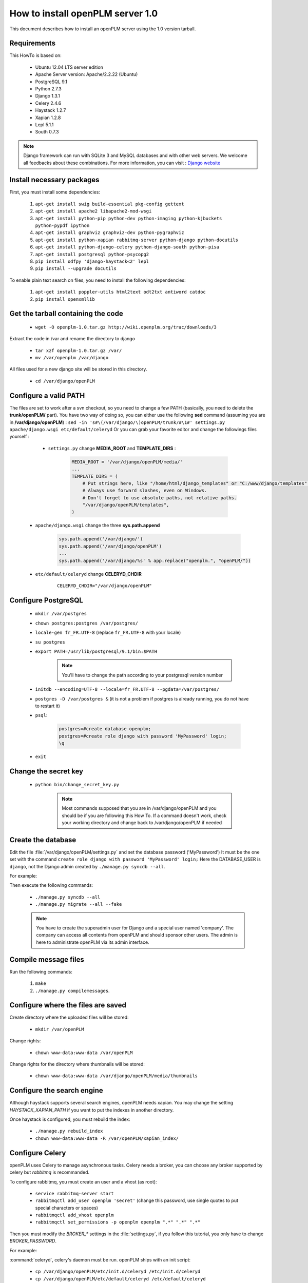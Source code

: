 ===================================================
How to install openPLM server 1.0
===================================================

This document describes how to install an openPLM server using the 1.0 version
tarball.


Requirements
=============

This HowTo is based on:

    * Ubuntu 12.04 LTS server edition
    * Apache Server version: Apache/2.2.22 (Ubuntu)
    * PostgreSQL 9.1
    * Python 2.7.3
    * Django 1.3.1
    * Celery 2.4.6
    * Haystack 1.2.7
    * Xapian 1.2.8
    * Lepl 5.1.1
    * South 0.7.3
 
 
.. note::

    Django framework can run with SQLite 3 and MySQL databases and with other web servers.
    We welcome all feedbacks about these combinations. For more information, you can visit :
    `Django website <http://www.djangoproject.com/>`_

Install necessary packages
==========================

First, you must install some dependencies:

    #. ``apt-get install swig build-essential pkg-config gettext``
    #. ``apt-get install apache2 libapache2-mod-wsgi``
    #. ``apt-get install python-pip python-dev python-imaging python-kjbuckets python-pypdf ipython``
    #. ``apt-get install graphviz graphviz-dev python-pygraphviz``
    #. ``apt-get install python-xapian rabbitmq-server python-django python-docutils``
    #. ``apt-get install python-django-celery python-django-south python-pisa``
    #. ``apt-get install postgresql python-psycopg2``
    #. ``pip install odfpy 'django-haystack<2' lepl``
    #. ``pip install --upgrade docutils``

To enable plain text search on files, you need to install the following
dependencies:

    #. ``apt-get install poppler-utils html2text odt2txt antiword catdoc``
    #. ``pip install openxmllib``

Get the tarball containing the code
===================================

    * ``wget -O openplm-1.0.tar.gz http://wiki.openplm.org/trac/downloads/3``

Extract the code in /var and rename the directory to django

    * ``tar xzf openplm-1.0.tar.gz /var/``
    
    * ``mv /var/openplm /var/django``
    
All files used for a new django site will be stored in this directory.
    
    * ``cd /var/django/openPLM``

Configure a valid PATH
======================

The files are set to work after a svn checkout, so you need to change a
few PATH (basically, you need to delete the **trunk/openPLM/** part). 
You have two way of doing so, you can either use the following **sed** command (assuming you are in **/var/django/openPLM**) : 
``sed -in 's#\(/var/django/\)openPLM/trunk/#\1#' settings.py apache/django.wsgi etc/default/celeryd``
Or you can grab your favorite editor and change the followings files yourself :

    * ``settings.py`` change **MEDIA_ROOT** and **TEMPLATE_DIRS** :

        .. code-block:: python

            MEDIA_ROOT = '/var/django/openPLM/media/'
            ...
            TEMPLATE_DIRS = ( 
                # Put strings here, like "/home/html/django_templates" or "C:/www/django/templates".
                # Always use forward slashes, even on Windows.
                # Don't forget to use absolute paths, not relative paths.
                "/var/django/openPLM/templates",
            )

   * ``apache/django.wsgi`` change the three **sys.path.append**

        .. code-block:: python

                sys.path.append('/var/django/')
                sys.path.append('/var/django/openPLM')
                ...
                sys.path.append('/var/django/%s' % app.replace("openplm.", "openPLM/"))

   * ``etc/default/celeryd`` change **CELERYD_CHDIR**

        :: 

                CELERYD_CHDIR="/var/django/openPLM"



Configure PostgreSQL
====================
    
    * ``mkdir /var/postgres``
    * ``chown postgres:postgres /var/postgres/``
    * ``locale-gen fr_FR.UTF-8``
      (replace ``fr_FR.UTF-8`` with your locale) 
    * ``su postgres``
    * ``export PATH=/usr/lib/postgresql/9.1/bin:$PATH``

        .. note::
            You'll have to change the path according to your postgresql version number

    * ``initdb --encoding=UTF-8 --locale=fr_FR.UTF-8 --pgdata=/var/postgres/``
    * ``postgres -D /var/postgres &``
      (it is not a problem if postgres is already running, you do not have to restart it)
    * ``psql``:

        .. code-block:: psql
    
            postgres=#create database openplm;
            postgres=#create role django with password 'MyPassword' login;
            \q
    
    * ``exit``

Change the secret key
=====================

    * ``python bin/change_secret_key.py``
        
        .. note:: Most commands supposed that you are in /var/django/openPLM and
              you should be if you are following this How To. If a command doesn't work,
              check your working directory and change back to /var/django/openPLM if
              needed

Create the database
===================

Edit the file :file:`/var/django/openPLM/settings.py` 
and set the database password ('MyPassword')
It must be the one set with the command ``create role django with password 'MyPassword' login;``
Here the DATABASE_USER is ``django``, not the Django admin created by
``./manage.py syncdb --all``.

For example:

.. code-block:: python
    :emphasize-lines: 7 

    # settings.py
    DATABASES = {
        'default': {
            'ENGINE': 'django.db.backends.postgresql_psycopg2', # or 'postgresql', 'mysql', 'sqlite3', 'oracle'.
            'NAME': 'openplm',               # Or path to database file if using sqlite3.
            'USER': 'django',                # Not used with sqlite3.
            'PASSWORD': 'MyPassword',        # Not used with sqlite3.
            'HOST': 'localhost',             # Set to empty string for localhost. Not used with sqlite3.
            'PORT': '',                      # Set to empty string for default. Not used with sqlite3.
        }
    }




Then execute the following commands:

    * ``./manage.py syncdb --all``
    * ``./manage.py migrate --all --fake``
    
    .. note::
        You have to create the superadmin user for Django and a special user named 'company'.
        The company can access all contents from openPLM and should sponsor other users.
        The admin is here to administrate openPLM via its admin interface.



Compile message files
=====================

Run the following commands:
    
    #. ``make``
    #. ``./manage.py compilemessages``.
   
Configure where the files are saved
===================================

Create directory where the uploaded files will be stored:
    
    * ``mkdir /var/openPLM``
    
Change rights:
    
    * ``chown www-data:www-data /var/openPLM``
     
Change rights for the directory where thumbnails will be stored:
    
    * ``chown www-data:www-data /var/django/openPLM/media/thumbnails``
 
.. _search-engine:

Configure the search engine
=============================

Although haystack supports several search engines, openPLM needs xapian.
You may change the setting `HAYSTACK_XAPIAN_PATH` if you want to put the indexes
in another directory.

Once haystack is configured, you must rebuild the index:

    * ``./manage.py rebuild_index``
    * ``chown www-data:www-data -R /var/openPLM/xapian_index/``
   
.. _celery:

Configure Celery
================

openPLM uses Celery to manage asynchronous tasks. Celery needs a broker, you can
choose any broker supported by celery but *rabbitmq* is recommanded.

To configure rabbitmq, you must create an user and a vhost (as root):

    * ``service rabbitmq-server start``
    * ``rabbitmqctl add_user openplm 'secret'``
      (change this password, use single quotes to put special characters or spaces)
    * ``rabbitmqctl add_vhost openplm``
    * ``rabbitmqctl set_permissions -p openplm openplm ".*" ".*" ".*"``

Then you must modify the `BROKER_*` settings in the :file:`settings.py`, if you follow this tutorial, you
only have to change `BROKER_PASSWORD`.

For example:

.. code-block:: python
    :emphasize-lines: 5

    # settings.py 
    BROKER_HOST = "localhost"
    BROKER_PORT = 5672
    BROKER_USER = "openplm"
    BROKER_PASSWORD = "secret"
    BROKER_VHOST = "openplm"


:command:`celeryd`, celery's daemon must be run. openPLM ships with an init script:

    * ``cp /var/django/openPLM/etc/init.d/celeryd /etc/init.d/celeryd``
    * ``cp /var/django/openPLM/etc/default/celeryd /etc/default/celeryd``
    * ``chmod +x /etc/init.d/celeryd``
    * ``mkdir /var/{log,run}/celery``
    * ``chown www-data:www-data /var/{log,run}/celery``

To launch :command:`celeryd`, run ``/etc/init.d/celeryd start``.


Check required modules
======================
    
    * ``./bin/check_modules.py`` ::
    
        All is ok

Configure Apache server
=======================

Edit you Apache configuration file (:file:`/etc/apache2/httpd.conf`) and
add the following lines:
    
.. code-block:: apache

    WSGIScriptAlias / /var/django/openPLM/apache/django.wsgi
    Alias /media /var/django/openPLM/media
    <Directory /var/django/openPLM/media>
        Order deny,allow
        Allow from all
    </Directory>

Restart Apache server
=====================

    * ``service apache2 restart``


First steps in openPLM
======================

Adding users
------------

To add users in OpenPLM, you have two methods. The first one uses the
 delegation tab directly in OpenPLM and the second one uses the administration
 interface.

Recommanded method
~~~~~~~~~~~~~~~~~~

The first method is the recommanded way to add users to an OpenPLM instance.
The only constraint is that you need to have a working email configuration.

You need to log into OpenPLM. If you have just completed the installation, you
can log in using the company user created during installation. 

Open your web browser and go to: ::

    http://your_site_address/
    
.. note:: Here your_site_adress is given as example but you have to use your own site adress

.. image:: images/company_login.png


Go to Study->Delegation->Sponsor
You should see a page allowing you to sponsor a new user. Fill the form, add
the user to a group (a default group exist has already been created), and
make sure the email address is correct. Then Validate

.. image:: images/sponsor.png

The new user has been created and he should have received an email with his
connexion informations.

Create other users if needed, then logout and login as your new user account.


Second method
~~~~~~~~~~~~~

The second method to add users is **not** recomanded. Things can go wrong : 
permissions problems can occurs, and users might not be indexed. 
The only reason to use it is because you don't need a working email configuration to use it. 
But even in that case, it is recommanded to take a few minutes to configure emails and use the sponsoring method.

Open your web browser and go to: ::

    http://your_site_address/admin/
    
.. note:: Here your_site_adress is given as example but you have to use your own site adress


Enter superadmin login and password:

.. image:: images/admin_login.png

If you see an IOError (socket closed), checks your settings, in particular the
stuff related to Celery and RabbitMQ. 

You can add new user and edit them going to Home>Auth>User: 

.. image:: images/admin_user.png

Do not forget to edit Home>Plmapp>User profiles in order to give correct rights for openPLM application :

.. image:: images/admin_userprofile.png

.. note::
    For more information about the `Django Admin tool <http://docs.djangoproject.com/en/dev/intro/tutorial02/>`_ . 

Then you must create a new *Site* (use the admin interface) and set the `SITE_ID`
variable in the :file:`settings.py` file.

You are now ready for your first login: ::

    http://localhost/
    
.. image:: images/openplm_connexion.png

Requiring HTTPS connections
==============================

If your (apache) server support HTTPS, you can force HTTPS connections by setting the
:const:`FORCE_HTTPS` and :const:`SESSION_COOKIE_SECURE` to ``True`` in the
:file:`settings.py` file.

Each HTTP connection will be redirected to an HTTPS connection.

A possible apache configuration would be (the rewrite and ssl modules must
be enabled)

.. code-block:: apache

    NameVirtualHost *:80
    <VirtualHost *:80>

        WSGIScriptAlias / /var/django/openPLM/apache/django.wsgi
        <Location "/admin">
            RewriteEngine On
            RewriteRule (.*) https://%{HTTP_HOST}%{REQUEST_URI} [L,R=301]
        </Location>
        <Location "/media">
            RewriteEngine On
            RewriteRule (.*) https://%{HTTP_HOST}%{REQUEST_URI} [L,R=301]
        </Location>

    </VirtualHost>

    NameVirtualHost *:443
    <VirtualHost *:443>

        SSLEngine on
        SSLCertificateFile    /etc/ssl/mycert.crt
        SSLCertificateKeyFile /etc/ssl/mykey.key
        SSLVerifyClient none

        WSGIScriptAlias / /var/django/openPLM/apache/django.wsgi
        Alias /media /var/django/openPLM/media
        <Directory /var/django/openPLM/media>
            Order deny,allow
            Allow from all
        </Directory>

    </VirtualHost>

Configuring E-mails
===================

There are several variables that can be set in the :file:`settings.py` to configure
how mails are sent. See the `Django documentation <https://docs.djangoproject.com/en/dev/ref/settings/#std:setting-EMAIL_HOST>`_ for more details.

OpenPLM adds another variable `EMAIL_OPENPLM` which is the e-mail address set
in the `from` field of each e-mail. Usually, this is a `no-reply@` address.

Troubleshootings
==================

.. contents::
    :local:

Admin pages are ugly
---------------------

openPLM ships with a simlink (:file:`/path/to/openPLM/media/admin`) that may
be broken on your system.

To fix this link, run the following command:
``ln -s `python -c 'import django; print django.__path__[0]'`/contrib/admin/media
/var/django/openPLM/media/admin``


Connection refused
------------------

This error is thrown if Celery is mis-configured and can not connect to
RabbitMQ. 

See :ref:`celery` for more details, make sure that RabbitMQ is running and do
not forget to edit the `BROKER_*` variables in the :file:`settings.py` file.

IOError at /object/create -- Socket closed
------------------------------------------

See `Connection refused`_.

I cannot find any objects
----------------------------

You can rebuild the search index (:ref:`search-engine`) and see if openPLM
finds your parts.

It is possible that celery can not update the
search index. You can check celery's log (:file:`/var/log/celery/*.log`) and
see if it contains lines like ``[.. INFO/MainProcess] Got task from broker: openPLM.plmapp.tasks.update_index[...]``. It may be a permission problem and
``chown www-data:www-data -R /var/openPLM/xapian_index/`` may fix it.

I try to connect to http://server/ but I always get an "It works" page
----------------------------------------------------------------------

Maybe your apache installation is a little broken. Does http://server/home/
show a more acceptable result?





